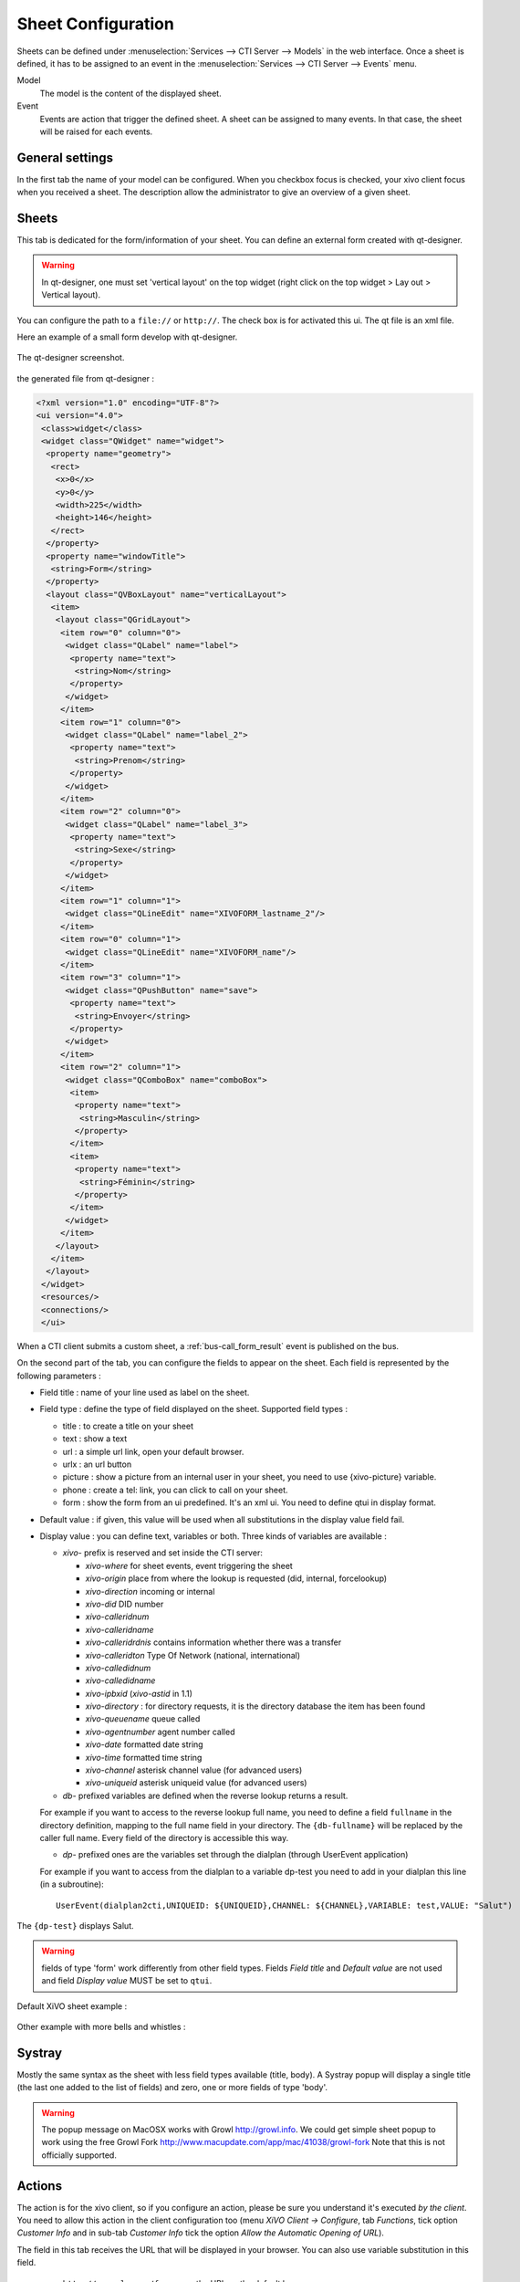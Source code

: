 *******************
Sheet Configuration
*******************

Sheets can be defined under :menuselection:`Services --> CTI Server --> Models`
in the web interface. Once a sheet is defined, it has to be assigned to an event
in the :menuselection:`Services --> CTI Server --> Events` menu.

Model
   The model is the content of the displayed sheet.
Event
   Events are action that trigger the defined sheet. A sheet can be assigned to
   many events. In that case, the sheet will be raised for each events.

.. figure:: images/sheets_configuration.png
   :scale: 85%


General settings
================

In the first tab the name of your model can be configured.
When you checkbox focus is checked, your xivo client focus when you received a sheet.
The description allow the administrator to give an overview of a given sheet.

.. figure:: images/sheets_configuration_general.png
   :scale: 85%


.. _custom-call-form:

Sheets
======

This tab is dedicated for the form/information of your sheet. You can define an
external form created with qt-designer.

.. warning:: In qt-designer, one must set 'vertical layout' on the top widget
   (right click on the top widget > Lay out > Vertical layout).

You can configure the path to a ``file://`` or ``http://``. The check box is for
activated this ui. The qt file is an xml file.

Here an example of a small form develop with qt-designer.

.. figure:: images/sheets_configuration_qtui.png
   :scale: 85%

The qt-designer screenshot.

.. figure:: images/sheets_configuration_qtdesigner.png
   :scale: 85%

the generated file from qt-designer :

.. code-block:: javascript

 <?xml version="1.0" encoding="UTF-8"?>
 <ui version="4.0">
  <class>widget</class>
  <widget class="QWidget" name="widget">
   <property name="geometry">
    <rect>
     <x>0</x>
     <y>0</y>
     <width>225</width>
     <height>146</height>
    </rect>
   </property>
   <property name="windowTitle">
    <string>Form</string>
   </property>
   <layout class="QVBoxLayout" name="verticalLayout">
    <item>
     <layout class="QGridLayout">
      <item row="0" column="0">
       <widget class="QLabel" name="label">
        <property name="text">
         <string>Nom</string>
        </property>
       </widget>
      </item>
      <item row="1" column="0">
       <widget class="QLabel" name="label_2">
        <property name="text">
         <string>Prenom</string>
        </property>
       </widget>
      </item>
      <item row="2" column="0">
       <widget class="QLabel" name="label_3">
        <property name="text">
         <string>Sexe</string>
        </property>
       </widget>
      </item>
      <item row="1" column="1">
       <widget class="QLineEdit" name="XIVOFORM_lastname_2"/>
      </item>
      <item row="0" column="1">
       <widget class="QLineEdit" name="XIVOFORM_name"/>
      </item>
      <item row="3" column="1">
       <widget class="QPushButton" name="save">
        <property name="text">
         <string>Envoyer</string>
        </property>
       </widget>
      </item>
      <item row="2" column="1">
       <widget class="QComboBox" name="comboBox">
        <item>
         <property name="text">
          <string>Masculin</string>
         </property>
        </item>
        <item>
         <property name="text">
          <string>Féminin</string>
         </property>
        </item>
       </widget>
      </item>
     </layout>
    </item>
   </layout>
  </widget>
  <resources/>
  <connections/>
  </ui>

When a CTI client submits a custom sheet, a :ref:`bus-call_form_result` event is published on the bus.

On the second part of the tab, you can configure the fields to appear on the sheet. Each field is represented by the following parameters :

* Field title : name of your line used as label on the sheet.
* Field type : define the type of field displayed on the sheet. Supported field types :

  * title : to create a title on your sheet
  * text : show a text
  * url : a simple url link, open your default browser.
  * urlx : an url button
  * picture : show a picture from an internal user in your sheet, you need to use {xivo-picture} variable.
  * phone : create a tel: link, you can click to call on your sheet.
  * form : show the form from an ui predefined. It's an xml ui. You need to define qtui in display format.

* Default value : if given, this value will be used when all substitutions in the display value field fail.
* Display value : you can define text, variables or both. Three kinds of variables are available :

  * `xivo-` prefix is reserved and set inside the CTI server:

    * `xivo-where` for sheet events, event triggering the sheet
    * `xivo-origin` place from where the lookup is requested (did, internal, forcelookup)
    * `xivo-direction` incoming or internal
    * `xivo-did` DID number
    * `xivo-calleridnum`
    * `xivo-calleridname`
    * `xivo-calleridrdnis` contains information whether there was a transfer
    * `xivo-calleridton` Type Of Network (national, international)
    * `xivo-calledidnum`
    * `xivo-calledidname`
    * `xivo-ipbxid` (`xivo-astid` in 1.1)
    * `xivo-directory` : for directory requests, it is the directory database the item has been found
    * `xivo-queuename` queue called
    * `xivo-agentnumber` agent number called
    * `xivo-date` formatted date string
    * `xivo-time` formatted time string
    * `xivo-channel` asterisk channel value (for advanced users)
    * `xivo-uniqueid` asterisk uniqueid value (for advanced users)

  * `db-` prefixed variables are defined when the reverse lookup returns a result.

  For example if you want to access to the reverse lookup full name, you need to define a field
  ``fullname`` in the directory definition, mapping to the full name field in your directory. The
  ``{db-fullname}`` will be replaced by the caller full name. Every field of the directory is
  accessible this way.

  * `dp-` prefixed ones are the variables set through the dialplan (through UserEvent application)

  For example if you want to access from the dialplan to a variable dp-test you
  need to add in your dialplan this line (in a subroutine)::

   UserEvent(dialplan2cti,UNIQUEID: ${UNIQUEID},CHANNEL: ${CHANNEL},VARIABLE: test,VALUE: "Salut")

The ``{dp-test}`` displays Salut.

.. warning:: fields of type 'form' work differently from other field
   types. Fields `Field title` and `Default value` are not used and
   field `Display value` MUST be set to ``qtui``.

Default XiVO sheet example :

.. figure:: images/sheets_configuration_sheet.png
   :scale: 85%

Other example with more bells and whistles :

.. figure:: images/sheets_configuration_sheet_demo.png
   :scale: 85%


Systray
=======

Mostly the same syntax as the sheet with less field types available (title,
body). A Systray popup will display a single title (the last one added to the
list of fields) and zero, one or more fields of type 'body'.

.. figure:: images/sheets_configuration_systray.png
   :scale: 85%

.. warning:: The popup message on MacOSX works with Growl http://growl.info. We could get simple sheet popup to work using the free Growl Fork http://www.macupdate.com/app/mac/41038/growl-fork
  Note that this is not officially supported.


Actions
=======

The action is for the xivo client, so if you configure an action, please be sure
you understand it's executed *by the client*. You need to allow this action in
the client configuration too (menu `XiVO Client -> Configure`, tab `Functions`,
tick option `Customer Info` and in sub-tab `Customer Info` tick the option
`Allow the Automatic Opening of URL`).

The field in this tab receives the URL that will be displayed in your
browser. You can also use variable substitution in this field.

 * ``http://example.org/foo`` opens the URL on the default browser
 * ``http://example.org/{xivo-did}`` opens the URL on the default browser, after
   substituting the ``{xivo-did}`` variable. If the substitution fails, the URL will
   remain ``http://example.org/{xivo-did}``, i.e. the curly brackets will still be present.
 * ``http://example.org/{xivo-did}?origin={xivo-origin}`` opens the URL on the default
   browser, after substituting the variables. If at least one of the substitution is
   successful, the failing substitutions will be replaced by an empty string. For example,
   if ``{xivo-origin}`` is replaced by 'outcall' but ``{xivo-did}`` is not substituted,
   the resulting URL will be ``http://example.org/?origin=outcall``
 * ``tcp://x.y.z.co.fr:4545/?var1=a1&var2=a2`` connects to TCP port 4545
   on x.y.z.co.fr, sends the string ``var1=a1&var2=a2``, then closes
 * ``udp://x.y.z.co.fr:4545/?var1=a1&var2=a2`` connects to UDP port 4545
   on x.y.z.co.fr, sends the string ``var1=a1&var2=a2``, then closes

.. note:: any string that would not be understood as an URL will be handled like and URL
   it is a process to launch and will be executed as it is written

For `tcp://` and `udp://`, it is a requirement that the string between `/` and `?` is empty.
An extension could be to define other serialization methods, if needed.

.. figure:: images/sheets_configuration_actions.png
   :scale: 85%


Event configuration
===================

You can configure a sheet when a specific event is called. For example if you want to receive a sheet when an agent answers to a call, you can choose a sheet model for the Agent link event.

The following events are available :

 * Dial: When a new call enters the queue (all the members of the queue will be notified, even if they are not logged)
 * Link: When a user or agent answers a call
 * Unlink: When a user or agent hangup a call
 * Incoming DID: Received a call in a DID
 * Hangup: Hangup the call

.. figure:: images/events_configuration.png
   :scale: 85%
